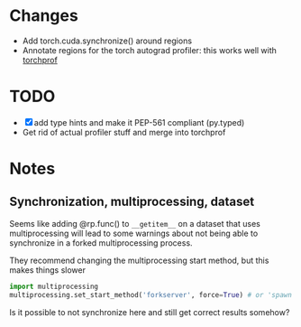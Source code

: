 
* Changes

- Add torch.cuda.synchronize() around regions
- Annotate regions for the torch autograd profiler: this works well with [[https://github.com/indigoviolet/torchprof][torchprof]]


* TODO

- [X] add type hints and make it PEP-561 compliant (py.typed)
- Get rid of actual profiler stuff and merge into torchprof


* Notes

** Synchronization, multiprocessing, dataset

Seems like adding @rp.func() to ~__getitem__~ on a dataset that uses
multiprocessing will lead to some warnings about not being able to synchronize
in a forked multiprocessing process.

They recommend changing the multiprocessing start method, but this makes things slower

#+BEGIN_SRC python
import multiprocessing
multiprocessing.set_start_method('forkserver', force=True) # or 'spawn'
#+END_SRC

Is it possible to not synchronize here and still get correct results somehow?
